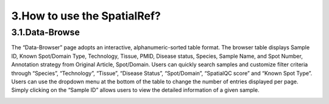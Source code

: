 3.How to use the SpatialRef?
~~~~~~~~~~~~~~~
3.1.Data-Browse
^^^^^^^^^^^^^^^^^^^^^
The “Data-Browser” page adopts an interactive, alphanumeric-sorted table format. The browser table displays Sample ID, Known Spot/Domain Type, Technology, Tissue, PMID, Disease status, Species, Sample Name, and Spot Number, Annotation strategy from Original Article, Spot/Domain. Users can quickly search samples and customize filter criteria through “Species”, “Technology”, “Tissue”, “Disease Status”, “Spot/Domain”, “SpatialQC score” and “Known Spot Type”. Users can use the dropdown menu at the bottom of the table to change the number of entries displayed per page. Simply clicking on the “Sample ID” allows users to view the detailed information of a given sample.

.. image:: ../Browse.png
   :align: center
   :alt: Browse
